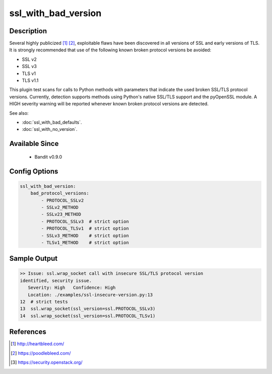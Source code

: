 
ssl_with_bad_version
====================

Description
-----------
Several highly publicized [1]_ [2]_, exploitable flaws have been discovered in
all versions of SSL and early versions of TLS. It is strongly recommended that
use of the following known broken protocol versions be avoided:

- SSL v2
- SSL v3
- TLS v1
- TLS v1.1

This plugin test scans for calls to Python methods with parameters that indicate
the used broken SSL/TLS protocol versions. Currently, detection supports methods
using Python's native SSL/TLS support and the pyOpenSSL module. A HIGH severity
warning will be reported whenever known broken protocol versions are detected.

See also:

- :doc:`ssl_with_bad_defaults`.
- :doc:`ssl_with_no_version`.


Available Since
---------------
 - Bandit v0.9.0

Config Options
--------------
.. code-block:: yaml

    ssl_with_bad_version:
        bad_protocol_versions:
            - PROTOCOL_SSLv2
            - SSLv2_METHOD
            - SSLv23_METHOD
            - PROTOCOL_SSLv3  # strict option
            - PROTOCOL_TLSv1  # strict option
            - SSLv3_METHOD    # strict option
            - TLSv1_METHOD    # strict option


Sample Output
-------------
.. code-block:: none

    >> Issue: ssl.wrap_socket call with insecure SSL/TLS protocol version
    identified, security issue.
       Severity: High   Confidence: High
       Location: ./examples/ssl-insecure-version.py:13
    12  # strict tests
    13  ssl.wrap_socket(ssl_version=ssl.PROTOCOL_SSLv3)
    14  ssl.wrap_socket(ssl_version=ssl.PROTOCOL_TLSv1)

References
----------
.. [1] http://heartbleed.com/
.. [2] https://poodlebleed.com/
.. [3] https://security.openstack.org/
